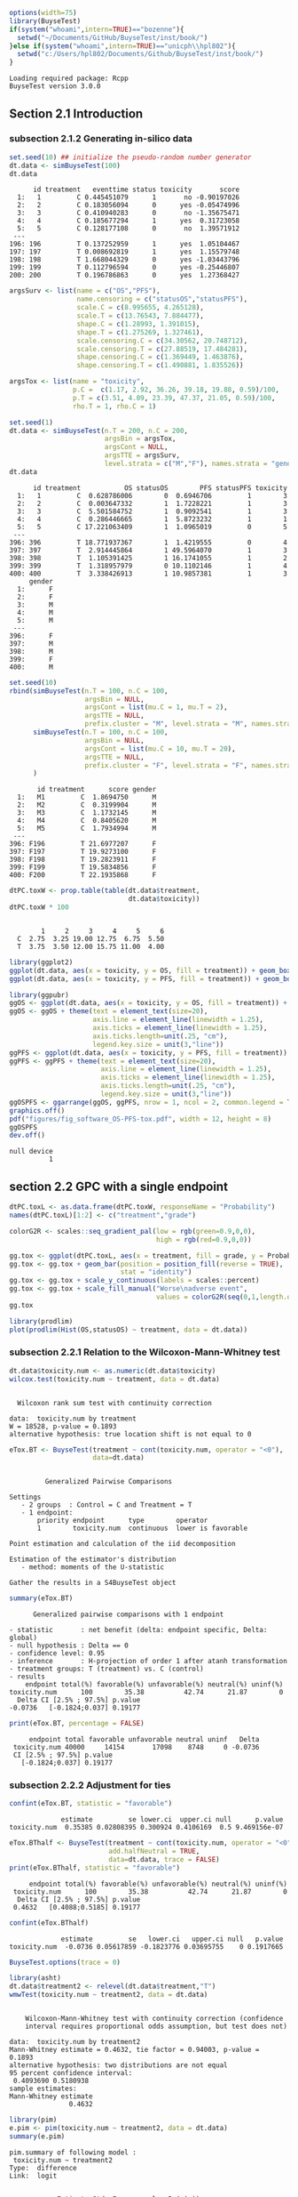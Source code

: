 #+TITLE: 
#+Author: 

#+BEGIN_SRC R :exports both :results output :session *R* :cache no
options(width=75)
library(BuyseTest)
if(system("whoami",intern=TRUE)=="bozenne"){
  setwd("~/Documents/GitHub/BuyseTest/inst/book/")
}else if(system("whoami",intern=TRUE)=="unicph\\hpl802"){
  setwd("c:/Users/hpl802/Documents/Github/BuyseTest/inst/book/")
}
#+END_SRC

#+RESULTS:
: Loading required package: Rcpp
: BuyseTest version 3.0.0

** Section 2.1 Introduction
*** subsection 2.1.2 Generating in-silico data
#+BEGIN_SRC R :exports both :results output :session *R* :cache no
set.seed(10) ## initialize the pseudo-random number generator 
dt.data <- simBuyseTest(100)
dt.data
#+END_SRC

#+RESULTS:
#+begin_example
      id treatment   eventtime status toxicity       score
  1:   1         C 0.445451079      1       no -0.90197026
  2:   2         C 0.183056094      0      yes -0.05474996
  3:   3         C 0.410940283      0       no -1.35675471
  4:   4         C 0.185677294      1      yes  0.31723058
  5:   5         C 0.128177108      0       no  1.39571912
 ---                                                      
196: 196         T 0.137252959      1      yes  1.05104467
197: 197         T 0.008692819      1      yes  1.15579748
198: 198         T 1.668044329      0      yes -1.03443796
199: 199         T 0.112796594      0      yes -0.25446807
200: 200         T 0.196786863      0      yes  1.27368427
#+end_example

#+BEGIN_SRC R :exports both :results output :session *R* :cache no
argsSurv <- list(name = c("OS","PFS"),
                 name.censoring = c("statusOS","statusPFS"),
                 scale.C = c(8.995655, 4.265128),
                 scale.T = c(13.76543, 7.884477),
                 shape.C = c(1.28993, 1.391015),
                 shape.T = c(1.275269, 1.327461),
                 scale.censoring.C = c(34.30562, 20.748712),
                 scale.censoring.T = c(27.88519, 17.484281),
                 shape.censoring.C = c(1.369449, 1.463876),
                 shape.censoring.T = c(1.490881, 1.835526))
#+END_SRC

#+RESULTS:

#+BEGIN_SRC R :exports both :results output :session *R* :cache no
argsTox <- list(name = "toxicity",
                p.C =  c(1.17, 2.92, 36.26, 39.18, 19.88, 0.59)/100,
                p.T = c(3.51, 4.09, 23.39, 47.37, 21.05, 0.59)/100,
                rho.T = 1, rho.C = 1)
#+END_SRC

#+RESULTS:

#+BEGIN_SRC R :exports both :results output :session *R* :cache no
set.seed(1)
dt.data <- simBuyseTest(n.T = 200, n.C = 200,
                        argsBin = argsTox,
                        argsCont = NULL,
                        argsTTE = argsSurv,
                        level.strata = c("M","F"), names.strata = "gender")
dt.data
#+END_SRC

#+RESULTS:
#+begin_example
      id treatment           OS statusOS        PFS statusPFS toxicity
  1:   1         C  0.628786006        0  0.6946706         1        3
  2:   2         C  0.003647332        1  1.7228221         1        3
  3:   3         C  5.501584752        1  0.9092541         1        3
  4:   4         C  0.286446665        1  5.8723232         1        1
  5:   5         C 17.221063409        1  1.0965019         0        5
 ---                                                                  
396: 396         T 18.771937367        1  1.4219555         0        4
397: 397         T  2.914445864        1 49.5964070         1        3
398: 398         T  1.105391425        1 16.1741055         1        2
399: 399         T  1.318957979        0 10.1102146         1        4
400: 400         T  3.338426913        1 10.9857381         1        3
     gender
  1:      F
  2:      F
  3:      M
  4:      M
  5:      M
 ---       
396:      F
397:      M
398:      M
399:      F
400:      M
#+end_example


#+BEGIN_SRC R :exports both :results output :session *R* :cache no
set.seed(10)
rbind(simBuyseTest(n.T = 100, n.C = 100,
                   argsBin = NULL,
                   argsCont = list(mu.C = 1, mu.T = 2),
                   argsTTE = NULL,
                   prefix.cluster = "M", level.strata = "M", names.strata = "gender"),
      simBuyseTest(n.T = 100, n.C = 100,
                   argsBin = NULL,
                   argsCont = list(mu.C = 10, mu.T = 20),
                   argsTTE = NULL,
                   prefix.cluster = "F", level.strata = "F", names.strata = "gender")
      )
#+END_SRC

#+RESULTS:
#+begin_example
       id treatment      score gender
  1:   M1         C  1.8694750      M
  2:   M2         C  0.3199904      M
  3:   M3         C  1.1732145      M
  4:   M4         C  0.8405620      M
  5:   M5         C  1.7934994      M
 ---                                 
396: F196         T 21.6977207      F
397: F197         T 19.9273100      F
398: F198         T 19.2823911      F
399: F199         T 19.5834856      F
400: F200         T 22.1935868      F
#+end_example


#+BEGIN_SRC R :exports both :results output :session *R* :cache no
dtPC.toxW <- prop.table(table(dt.data$treatment,
                              dt.data$toxicity))
dtPC.toxW * 100
#+END_SRC

#+RESULTS:
:    
:         1     2     3     4     5     6
:   C  2.75  3.25 19.00 12.75  6.75  5.50
:   T  3.75  3.50 12.00 15.75 11.00  4.00

#+BEGIN_SRC R :exports both :results output :session *R* :cache no
library(ggplot2)
ggplot(dt.data, aes(x = toxicity, y = OS, fill = treatment)) + geom_boxplot()
ggplot(dt.data, aes(x = toxicity, y = PFS, fill = treatment)) + geom_boxplot()
#+END_SRC

#+RESULTS:

#+BEGIN_SRC R :exports both :results output :session *R* :cache no
library(ggpubr)
ggOS <- ggplot(dt.data, aes(x = toxicity, y = OS, fill = treatment)) + geom_boxplot()
ggOS <- ggOS + theme(text = element_text(size=20), 
                     axis.line = element_line(linewidth = 1.25),
                     axis.ticks = element_line(linewidth = 1.25),
                     axis.ticks.length=unit(.25, "cm"),
                     legend.key.size = unit(3,"line"))
ggPFS <- ggplot(dt.data, aes(x = toxicity, y = PFS, fill = treatment)) + geom_boxplot()
ggPFS <- ggPFS + theme(text = element_text(size=20), 
                       axis.line = element_line(linewidth = 1.25),
                       axis.ticks = element_line(linewidth = 1.25),
                       axis.ticks.length=unit(.25, "cm"),
                       legend.key.size = unit(3,"line"))
ggOSPFS <- ggarrange(ggOS, ggPFS, nrow = 1, ncol = 2, common.legend = TRUE, legend = "bottom")
graphics.off()
pdf("figures/fig_software_OS-PFS-tox.pdf", width = 12, height = 8)
ggOSPFS
dev.off()
#+END_SRC

#+RESULTS:
: null device 
:           1

*** Extra :noexport:
#+BEGIN_SRC R :exports none :results output :session *R* :cache no
dt.prodige[, d_dn2 := as.Date(d_dn, "%d/%m/%Y")]
dt.prodige[, randodt2 := as.Date(randodt, "%d/%m/%Y")]
dt.prodige[, d_progdt2 := as.Date(d_progdt, "%d/%m/%Y")]
dt.prodige[, OS := as.numeric(difftime(d_dn2,randodt2,units="days")/30.44)]
dt.prodige[, PFS := as.numeric(difftime(d_progdt2,randodt2,units="days")/30.44)]

AFT0 <- flexsurvreg(Surv(OS, etat) ~ 1, data = dt.prodige[dt.prodige$bras == "Gemcitabine",], dist = "Weibull")
AFT1 <- flexsurvreg(Surv(OS, etat) ~ 1, data = dt.prodige[dt.prodige$bras == "Folfirinox",], dist = "Weibull")
exp(coef(AFT0))
exp(coef(AFT1))

AFT2 <- flexsurvreg(Surv(PFS, etat) ~ 1, data = dt.prodige[dt.prodige$bras == "Gemcitabine",], dist = "Weibull")
AFT3 <- flexsurvreg(Surv(PFS, etat) ~ 1, data = dt.prodige[dt.prodige$bras == "Folfirinox",], dist = "Weibull")
exp(coef(AFT2))
exp(coef(AFT3))

AFT2.cens <- flexsurvreg(Surv(PFS, etat==0) ~ 1, data = dt.prodige[dt.prodige$bras == "Gemcitabine",], dist = "Weibull")
AFT3.cens <- flexsurvreg(Surv(PFS, etat==0) ~ 1, data = dt.prodige[dt.prodige$bras == "Folfirinox",], dist = "Weibull")
exp(coef(AFT2.cens))
exp(coef(AFT3.cens))
#+END_SRC

#+RESULTS:
#+begin_example
Error: object 'dt.prodige' not found
Error: object 'dt.prodige' not found
Error: object 'dt.prodige' not found
Error: object 'dt.prodige' not found
Error: object 'dt.prodige' not found
Error in flexsurvreg(Surv(OS, etat) ~ 1, data = dt.prodige[dt.prodige$bras ==  : 
  could not find function "flexsurvreg"
Error in flexsurvreg(Surv(OS, etat) ~ 1, data = dt.prodige[dt.prodige$bras ==  : 
  could not find function "flexsurvreg"
Error in h(simpleError(msg, call)) : 
  error in evaluating the argument 'object' in selecting a method for function 'coef': object 'AFT0' not found
Error in h(simpleError(msg, call)) : 
  error in evaluating the argument 'object' in selecting a method for function 'coef': object 'AFT1' not found
Error in flexsurvreg(Surv(PFS, etat) ~ 1, data = dt.prodige[dt.prodige$bras ==  : 
  could not find function "flexsurvreg"
Error in flexsurvreg(Surv(PFS, etat) ~ 1, data = dt.prodige[dt.prodige$bras ==  : 
  could not find function "flexsurvreg"
Error in h(simpleError(msg, call)) : 
  error in evaluating the argument 'object' in selecting a method for function 'coef': object 'AFT2' not found
Error in h(simpleError(msg, call)) : 
  error in evaluating the argument 'object' in selecting a method for function 'coef': object 'AFT3' not found
Error in flexsurvreg(Surv(PFS, etat == 0) ~ 1, data = dt.prodige[dt.prodige$bras ==  : 
  could not find function "flexsurvreg"
Error in flexsurvreg(Surv(PFS, etat == 0) ~ 1, data = dt.prodige[dt.prodige$bras ==  : 
  could not find function "flexsurvreg"
Error in h(simpleError(msg, call)) : 
  error in evaluating the argument 'object' in selecting a method for function 'coef': object 'AFT2.cens' not found
Error in h(simpleError(msg, call)) : 
  error in evaluating the argument 'object' in selecting a method for function 'coef': object 'AFT3.cens' not found
#+end_example

** section 2.2 GPC with a single endpoint

#+BEGIN_SRC R :exports both :results output :session *R* :cache no
dtPC.toxL <- as.data.frame(dtPC.toxW, responseName = "Probability")
names(dtPC.toxL)[1:2] <- c("treatment","grade")
#+END_SRC

#+RESULTS:


#+BEGIN_SRC R :exports both :results output :session *R* :cache no
colorG2R <- scales::seq_gradient_pal(low = rgb(green=0.9,0,0),
                                     high = rgb(red=0.9,0,0))

gg.tox <- ggplot(dtPC.toxL, aes(x = treatment, fill = grade, y = Probability))
gg.tox <- gg.tox + geom_bar(position = position_fill(reverse = TRUE),
                            stat = "identity")
gg.tox <- gg.tox + scale_y_continuous(labels = scales::percent)
gg.tox <- gg.tox + scale_fill_manual("Worse\nadverse event",
                                     values = colorG2R(seq(0,1,length.out=6)))
gg.tox 
#+END_SRC

#+RESULTS:



#+BEGIN_SRC R :exports both :results output :session *R* :cache no
library(prodlim)
plot(prodlim(Hist(OS,statusOS) ~ treatment, data = dt.data))
#+END_SRC

#+RESULTS:

#+BEGIN_SRC R :exports none :results output :session *R* :cache no
pdf("figures/fig_software_hist-tox.pdf", width = 5, height = 5)
gg.tox + theme(text = element_text(size=15), 
                       axis.line = element_line(linewidth = 1.25),
                       axis.ticks = element_line(linewidth = 1.25),
                       axis.ticks.length=unit(.25, "cm"),
                       legend.key.size = unit(2,"line"))
dev.off()
pdf("figures/fig_software_KM-OS.pdf", width = 5, height = 5)
plot(prodlim(Hist(OS,statusOS) ~ treatment, data = dt.data))
dev.off()

#+END_SRC

#+RESULTS:
: X11cairo 
:        2
: X11cairo 
:        2

*** subsection 2.2.1 Relation to the Wilcoxon-Mann-Whitney test

#+BEGIN_SRC R :exports both :results output :session *R* :cache no
dt.data$toxicity.num <- as.numeric(dt.data$toxicity)
wilcox.test(toxicity.num ~ treatment, data = dt.data)
#+END_SRC

#+RESULTS:
: 
: 	Wilcoxon rank sum test with continuity correction
: 
: data:  toxicity.num by treatment
: W = 18528, p-value = 0.1893
: alternative hypothesis: true location shift is not equal to 0

#+BEGIN_SRC R :exports both :results output :session *R* :cache no
eTox.BT <- BuyseTest(treatment ~ cont(toxicity.num, operator = "<0"),
                     data=dt.data)
#+END_SRC

#+RESULTS:
#+begin_example

         Generalized Pairwise Comparisons

Settings 
   - 2 groups  : Control = C and Treatment = T
   - 1 endpoint: 
       priority endpoint      type        operator           
       1        toxicity.num  continuous  lower is favorable 

Point estimation and calculation of the iid decomposition

Estimation of the estimator's distribution 
   - method: moments of the U-statistic

Gather the results in a S4BuyseTest object
#+end_example

#+BEGIN_SRC R :exports both :results output :session *R* :cache no
summary(eTox.BT)
#+END_SRC

#+RESULTS:
#+begin_example
       Generalized pairwise comparisons with 1 endpoint

 - statistic       : net benefit (delta: endpoint specific, Delta: global) 
 - null hypothesis : Delta == 0 
 - confidence level: 0.95 
 - inference       : H-projection of order 1 after atanh transformation 
 - treatment groups: T (treatment) vs. C (control) 
 - results
     endpoint total(%) favorable(%) unfavorable(%) neutral(%) uninf(%)
 toxicity.num      100        35.38          42.74      21.87        0
   Delta CI [2.5% ; 97.5%] p.value 
 -0.0736   [-0.1824;0.037] 0.19177
#+end_example

#+BEGIN_SRC R :exports both :results output :session *R* :cache no
print(eTox.BT, percentage = FALSE)
#+END_SRC

#+RESULTS:
:      endpoint total favorable unfavorable neutral uninf   Delta
:  toxicity.num 40000     14154       17098    8748     0 -0.0736
:  CI [2.5% ; 97.5%] p.value
:    [-0.1824;0.037] 0.19177


*** subsection 2.2.2 Adjustment for ties

#+BEGIN_SRC R :exports both :results output :session *R* :cache no
confint(eTox.BT, statistic = "favorable")
#+END_SRC

#+RESULTS:
:              estimate         se lower.ci  upper.ci null      p.value
: toxicity.num  0.35385 0.02808395 0.300924 0.4106169  0.5 9.469156e-07


#+BEGIN_SRC R :exports both :results output :session *R* :cache no
eTox.BThalf <- BuyseTest(treatment ~ cont(toxicity.num, operator = "<0"),
                         add.halfNeutral = TRUE,
                         data=dt.data, trace = FALSE)
print(eTox.BThalf, statistic = "favorable")
#+END_SRC

#+RESULTS:
:      endpoint total(%) favorable(%) unfavorable(%) neutral(%) uninf(%)
:  toxicity.num      100        35.38          42.74      21.87        0
:   Delta CI [2.5% ; 97.5%] p.value
:  0.4632   [0.4088;0.5185] 0.19177

#+BEGIN_SRC R :exports both :results output :session *R* :cache no
confint(eTox.BThalf)
#+END_SRC

#+RESULTS:
:              estimate         se   lower.ci   upper.ci null   p.value
: toxicity.num  -0.0736 0.05617859 -0.1823776 0.03695755    0 0.1917665


#+BEGIN_SRC R :exports both :results output :session *R* :cache no
BuyseTest.options(trace = 0)
#+END_SRC

#+RESULTS:



#+BEGIN_SRC R :exports both :results output :session *R* :cache no
library(asht)
dt.data$treatment2 <- relevel(dt.data$treatment,"T")
wmwTest(toxicity.num ~ treatment2, data = dt.data)
#+END_SRC

#+RESULTS:
#+begin_example

	Wilcoxon-Mann-Whitney test with continuity correction (confidence
	interval requires proportional odds assumption, but test does not)

data:  toxicity.num by treatment2
Mann-Whitney estimate = 0.4632, tie factor = 0.94003, p-value =
0.1893
alternative hypothesis: two distributions are not equal
95 percent confidence interval:
 0.4093690 0.5180938
sample estimates:
Mann-Whitney estimate 
               0.4632
#+end_example


#+BEGIN_SRC R :exports both :results output :session *R* :cache no
library(pim)
e.pim <- pim(toxicity.num ~ treatment2, data = dt.data)
summary(e.pim)
#+END_SRC

#+RESULTS:
#+begin_example
pim.summary of following model : 
 toxicity.num ~ treatment2
Type:  difference 
Link:  logit 


            Estimate Std. Error z value Pr(>|z|)
treatment2C  -0.1475     0.1126  -1.309     0.19

Null hypothesis: b = 0
#+end_example

#+BEGIN_SRC R :exports none :results output :session *R* :cache no
BuyseTest(treatment ~ cont(toxicity.num, operator = "<0"),
          add.halfNeutral = TRUE, method.inference = "permutation",
          data=dt.data, cpus = 5, n.resampling = 1e4, seed = 10)
#+END_SRC

#+RESULTS:
:      endpoint   Delta
:  toxicity.num -0.0736

*** subsection 2.2.3 Threshold of clinical relevance

#+BEGIN_SRC R :exports both :results output :session *R* :cache no
eTox.BT2 <- BuyseTest(treatment ~ cont(toxicity.num, threshold = 2, operator = "<0"),
                     data=dt.data, keep.pairScore = TRUE, trace = FALSE)
print(eTox.BT2)
#+END_SRC

#+RESULTS:
:      endpoint threshold total(%) favorable(%) unfavorable(%) neutral(%)
:  toxicity.num         2      100        19.44          22.14      58.42
:  uninf(%)  Delta CI [2.5% ; 97.5%] p.value
:         0 -0.027  [-0.1077;0.0542] 0.51506


#+BEGIN_SRC R :exports both :results output :session *R* :cache no
getPairScore(eTox.BT2)
#+END_SRC

#+RESULTS:
#+begin_example
       index.C index.T favorable unfavorable neutral uninf weight
    1:       1     201         0           0       1     0      1
    2:       2     201         0           0       1     0      1
    3:       3     201         0           0       1     0      1
    4:       4     201         0           1       0     0      1
    5:       5     201         0           0       1     0      1
   ---                                                           
39996:     196     400         0           0       1     0      1
39997:     197     400         0           1       0     0      1
39998:     198     400         0           0       1     0      1
39999:     199     400         1           0       0     0      1
40000:     200     400         0           0       1     0      1
#+end_example

#+BEGIN_SRC R :exports both :results output :session *R* :cache no
dt.data[c(3:4,201),c("id","treatment","OS","statusOS","toxicity","gender")]
#+END_SRC

#+RESULTS:
:     id treatment         OS statusOS toxicity gender
: 1:   3         C  5.5015848        1        3      M
: 2:   4         C  0.2864467        1        1      M
: 3: 201         T 13.8301382        1        4      F

#+BEGIN_SRC R :exports both :results output :session *R* :cache no
model.tables(eTox.BT, columns = "threshold")
#+END_SRC

#+RESULTS:
:   threshold
: 1     1e-12

*** subsection 2.2.4 Accounting for baseline covariates

#+BEGIN_SRC R :exports both :results output :session *R* :cache no
ffG <- treatment ~ cont(toxicity.num, operator = "<0") + strata(gender)
eTox.BTG <- BuyseTest(ffG,
                      data=dt.data, keep.pairScore = TRUE, trace = FALSE)
summary(eTox.BTG)
#+END_SRC

#+RESULTS:
#+begin_example
       Generalized pairwise comparisons with 1 endpoint and 2 strata

 - statistic       : net benefit (delta: endpoint specific, Delta: global) 
 - null hypothesis : Delta == 0 
 - confidence level: 0.95 
 - inference       : H-projection of order 1 after atanh transformation 
 - treatment groups: T (treatment) vs. C (control) 
 - strata weights  : 50.5%, 49.5% 
 - results
     endpoint strata total(%) favorable(%) unfavorable(%) neutral(%)
 toxicity.num global      100        35.43          42.75      21.82
                   M       51        17.79          22.37      10.85
                   F       49        17.63          20.38      10.98
 uninf(%)   delta   Delta CI [2.5% ; 97.5%] p.value 
        0 -0.0731 -0.0731  [-0.1823;0.0379] 0.19672 
        0 -0.0897                                   
        0 -0.0561
#+end_example

#+BEGIN_SRC R :exports both :results output :session *R* :cache no
getPairScore(eTox.BTG)
#+END_SRC

#+RESULTS:
#+begin_example
       strata index.C index.T favorable unfavorable neutral uninf weight
    1:      F       1     201         0           1       0     0      1
    2:      F       2     201         0           1       0     0      1
    3:      F       7     201         0           1       0     0      1
    4:      F      11     201         0           1       0     0      1
    5:      F      12     201         0           0       1     0      1
   ---                                                                  
19900:      M     192     400         0           0       1     0      1
19901:      M     195     400         1           0       0     0      1
19902:      M     196     400         0           0       1     0      1
19903:      M     198     400         0           0       1     0      1
19904:      M     199     400         1           0       0     0      1
#+end_example


#+BEGIN_SRC R :exports both :results output :session *R* :cache no
confint(eTox.BTG, stratified = TRUE)
#+END_SRC

#+RESULTS:
:                   estimate         se   lower.ci   upper.ci null   p.value
: toxicity.num.M -0.08973601 0.07926141 -0.2417093 0.06653413    0 0.2601380
: toxicity.num.F -0.05609106 0.08030000 -0.2108224 0.10138233    0 0.4857698

#+BEGIN_SRC R :exports both :results output :session *R* :cache no
e.pimS <- pim(toxicity.num ~ treatment + gender, data = dt.data,
              link = "identity")
summary(e.pimS)
#+END_SRC

#+RESULTS:
#+begin_example
pim.summary of following model : 
 toxicity.num ~ treatment + gender
Type:  difference 
Link:  identity 


           Estimate Std. Error z value Pr(>|z|)    
treatmentT 0.536971   0.028126  19.092   <2e-16 ***
genderF    0.002438   0.031968   0.076    0.939    
---
Signif. codes:  0 '***' 0.001 '**' 0.01 '*' 0.05 '.' 0.1 ' ' 1

Null hypothesis: b = 0
#+end_example

#+BEGIN_SRC R :exports none :results output :session *R* :cache no
eTox.BTG2 <- BuyseTest(ffG, data=dt.data, add.halfNeutral = TRUE, trace = FALSE)
coef(eTox.BTG2, statistic = "unfavorable", stratified = TRUE)
#+END_SRC

#+RESULTS:
:   toxicity.num
: M    0.5448680
: F    0.5280455


#+BEGIN_SRC R :exports both :results output :session *R* :cache no
coef(pim(toxicity.num ~ 1+gender, data = dt.data,
         compare = expand.grid(which(dt.data$treatment == "C"),
                               which(dt.data$treatment == "T")),
         link = "identity"))

#+END_SRC

#+RESULTS:
:   (Intercept)       genderF 
:  0.5367438593 -0.0008020101

#+BEGIN_SRC R :exports both :results output :session *R* :cache no
coef(pim(toxicity.num ~ treatment, data = dt.data[dt.data$gender == "M",],
              link = "identity"))
#+END_SRC

#+RESULTS:
: treatmentT 
:   0.544868

*** subsection 2.2.5 Handling right-censoring when assessing efficacy

#+BEGIN_SRC R :exports both :results output :session *R* :cache no
dt.data[,.(censoring=mean(statusOS==0)),by = "treatment"]
#+END_SRC

#+RESULTS:
:    treatment censoring
: 1:         C     0.320
: 2:         T     0.445

#+BEGIN_SRC R :exports both :results output :session *R* :cache no
eEff.BT <- BuyseTest(treatment ~ tte(OS, statusOS), data=dt.data,
                     keep.pairScore = TRUE, trace = FALSE)
#+END_SRC

#+RESULTS:

#+BEGIN_SRC R :exports both :results output :session *R* :cache no
getPairScore(eEff.BT)[c(1,2,2623,8553),]
#+END_SRC

#+RESULTS:
:    index.C index.T favorable unfavorable neutral     uninf weight
: 1:       1     201 0.6888801   0.3111199       0 0.0000000      1
: 2:       2     201 1.0000000   0.0000000       0 0.0000000      1
: 3:      23     214 0.0000000   0.8099176       0 0.1900824      1
: 4:     153     243 0.8200000   0.0600000       0 0.1200000      1

#+BEGIN_SRC R :exports both :results output :session *R* :cache no
dt.data[c(1,2,201,23,214,153,243),c("id","treatment","OS","statusOS","gender")]
#+END_SRC

#+RESULTS:
:     id treatment           OS statusOS gender
: 1:   1         C  0.628786006        0      F
: 2:   2         C  0.003647332        1      F
: 3: 201         T 13.830138195        1      F
: 4:  23         C 55.980040009        0      F
: 5: 214         T 12.259281475        0      M
: 6: 153         C 26.429727212        0      F
: 7: 243         T 52.219932416        0      M

#+BEGIN_SRC R :exports both :results output :session *R* :cache no
print(eEff.BT)
#+END_SRC

#+RESULTS:
:  endpoint total(%) favorable(%) unfavorable(%) neutral(%) uninf(%)  Delta
:        OS      100        58.67          41.12          0      0.2 0.1755
:  CI [2.5% ; 97.5%]   p.value
:    [0.0472;0.2981] 0.0075342

#+BEGIN_SRC R :exports both :results output :session *R* :cache no
eEff.BT2 <- BuyseTest(treatment ~ tte(OS, statusOS), data=dt.data,
                      scoring.rule = "Gehan", keep.pairScore = TRUE, trace = FALSE)
print(eEff.BT2)
#+END_SRC

#+RESULTS:
:  endpoint total(%) favorable(%) unfavorable(%) neutral(%) uninf(%)  Delta
:        OS      100        35.22          24.33          0    40.45 0.1089
:  CI [2.5% ; 97.5%]  p.value
:    [0.0229;0.1934] 0.013205

#+BEGIN_SRC R :exports none :results output :session *R* :cache no
getPairScore(eEff.BT2)[c(1,2,2623,8553),]
#+END_SRC

#+RESULTS:
:    index.C index.T favorable unfavorable neutral uninf weight
: 1:       1     201         0           0       0     1      1
: 2:       2     201         1           0       0     0      1
: 3:      23     214         0           0       0     1      1
: 4:     153     243         0           0       0     1      1

#+BEGIN_SRC R :exports both :results output :session *R* :cache no
dt30.data <- data.table::copy(dt.data)
dt30.data[OS>30, c("OS", "statusOS") := .(30,0)]

## plot(prodlim(Hist(OS,statusOS)~treatment, data = dt30.data))
#+END_SRC

#+RESULTS:

#+BEGIN_SRC R :exports both :results output :session *R* :cache no
eEff.BT30 <- BuyseTest(treatment ~ tte(OS, statusOS, restriction = 25), data=dt30.data,
                       keep.pairScore = TRUE, trace = FALSE)
print(eEff.BT30)
#+END_SRC

#+RESULTS:
:  endpoint restriction total(%) favorable(%) unfavorable(%) neutral(%)
:        OS          25      100        56.22          38.91       4.87
:  uninf(%)  Delta CI [2.5% ; 97.5%]   p.value
:         0 0.1731   [0.0468;0.2941] 0.0074591

#+BEGIN_SRC R :exports both :results output :session *R* :cache no
dt.data[c(44,211)]
getPairScore(eEff.BT30)[index.C==44 & index.T == 211,]
getPairScore(eEff.BT)[index.C==44 & index.T == 211,]
#+END_SRC

#+RESULTS:
#+begin_example
    id treatment       OS statusOS      PFS statusPFS toxicity gender
1:  44         C 33.86813        1 5.935977         1        6      F
2: 211         T 34.53610        1 6.308944         1        5      M
   toxicity.num
1:            6
2:            5
   index.C index.T favorable unfavorable neutral uninf weight
1:      44     211         0           0       1     0      1
   index.C index.T favorable unfavorable neutral uninf weight
1:      44     211         1           0       0     0      1
#+end_example

** section 2.3 Benefit risk analysis using GPC

*** subsection 2.3.1 Hierarchical & non-hierarchical analyses
#+BEGIN_SRC R :exports both :results output :session *R* :cache no
eBRB.BT <- BuyseTest(treatment ~ tte(OS, statusOS) + cont(toxicity.num),
                     data=dt.data, trace = FALSE)
print(eBRB.BT)
#+END_SRC

#+RESULTS:
:      endpoint total(%) favorable(%) unfavorable(%) neutral(%) uninf(%)
:            OS    100.0        58.67          41.12       0.00      0.2
:  toxicity.num      0.2         0.05           0.08       0.07      0.0
:    delta  Delta CI [2.5% ; 97.5%]   p.value
:   0.1755 0.1755   [0.0472;0.2981] 0.0075342
:  -0.0003 0.1752   [0.0469;0.2978] 0.0076383

#+BEGIN_SRC R :exports both :results output :session *R* :cache no
eRBB.BT <- BuyseTest(treatment ~ cont(toxicity.num) + tte(OS, statusOS),
                     data=dt.data, trace = FALSE)
#+END_SRC

#+RESULTS:

#+BEGIN_SRC R :exports both :results output :session *R* :cache no
eNH.BT <- BuyseTest(treatment ~ cont(toxicity.num) + tte(OS, statusOS),
                    data=dt.data, hierarchical = FALSE, trace = FALSE)
print(eNH.BT)
#+END_SRC

#+RESULTS:
:      endpoint weight total(%) favorable(%) unfavorable(%) neutral(%)
:  toxicity.num    0.5      100        42.74          35.38      21.87
:            OS    0.5      100        58.67          41.12       0.00
:  uninf(%)  delta  Delta CI [2.5% ; 97.5%]  p.value
:       0.0 0.0736 0.0368  [-0.0183;0.0917] 0.190560
:       0.2 0.1755 0.1245   [0.0094;0.2365] 0.034154

#+BEGIN_SRC R :exports both :results output :session *R* :cache no
library(ggplot2)
eRBB.plot <- plot(eRBB.BT)
eNH.plot <- plot(eNH.BT)
ggpubr::ggarrange(eRBB.plot$plot + ggtitle("Hierarchical"),
                  eNH.plot$plot + ggtitle("Non-hierarchical"),
                  common.legend = TRUE, legend = "bottom")
#+END_SRC

#+RESULTS:

#+BEGIN_SRC R :exports both :results output :session *R* :cache no
eRBBNH.plot <- ggpubr::ggarrange(eRBB.plot$plot + ggtitle("Hierarchical") + theme(text = element_text(size=20), 
                                                                                  axis.line = element_line(linewidth = 1.25),
                                                                                  axis.ticks = element_line(linewidth = 1.25),
                                                                                  axis.ticks.length=unit(.25, "cm"),
                                                                                  legend.key.size = unit(2,"line")),
                                 eNH.plot$plot + ggtitle("Non-hierarchical") + theme(text = element_text(size=20), 
                                                                                     axis.line = element_line(linewidth = 1.25),
                                                                                     axis.ticks = element_line(linewidth = 1.25),
                                                                                     axis.ticks.length=unit(.25, "cm"),
                                                                                     legend.key.size = unit(2,"line")),
                                 common.legend = TRUE, legend = "bottom")

pdf("figures/fig_software_hierarchical.pdf", width = 12, height = 8)
eRBBNH.plot
dev.off()
#+END_SRC

#+RESULTS:
: windows 
:       2

#+BEGIN_SRC R :exports both :results output :session *R* :cache no
rbind("prioritized" = confint(eH.BT, transform = FALSE, endpoint = 1),
      "non-prioritized" = confint(eNH.BT, transform = FALSE, endpoint = 1))

#+END_SRC

#+RESULTS:
:                 estimate         se    lower.ci   upper.ci null   p.value
: prioritized       0.0736 0.05617859 -0.03650802 0.18370802    0 0.1901594
: non-prioritized   0.0368 0.02808930 -0.01825401 0.09185401    0 0.1901594

*** subsection 2.3.2 Threshold of clinical relevance
#+BEGIN_SRC R :exports both :results output :session *R* :cache no
eSH.BT <- BuyseTest(treatment ~ tte(OS, statusOS, threshold = 28)
                              + cont(toxicity.num, threshold = 2)
                              + tte(OS, statusOS, threshold = 14)
                              + cont(toxicity.num),
                    data=dt.data, trace = FALSE)
print(eSH.BT)
12.59+13.20+11.85+11.23
#+END_SRC

#+RESULTS:
#+begin_example
     endpoint threshold total(%) favorable(%) unfavorable(%) neutral(%)
           OS        28   100.00        17.62           8.66      73.02
 toxicity.num         2    73.72        12.59          13.20      47.93
           OS        14    47.93         6.20           2.88      38.53
 toxicity.num              38.85        11.85          11.23      15.77
 uninf(%)   delta  Delta CI [2.5% ; 97.5%]  p.value
     0.71  0.0897 0.0897  [-0.0014;0.1792] 0.053522
     0.00 -0.0061 0.0835  [-0.0203;0.1855] 0.114665
     0.32  0.0332 0.1168   [0.0033;0.2273] 0.043808
     0.00  0.0062 0.1229    [2e-04;0.2419] 0.049537
[1] 48.87
#+end_example


#+BEGIN_SRC R :exports both :results output :session *R* :cache no
eSH.plot <- plot(eSH.BT, label.endpoint = c("OS\n(\U2265 28 days)","Toxicity\n(\U2265 2 grade)","OS\n(\U2265 14 days)","Toxicity\n(any difference)"))
eBRB.plot <- plot(eBRB.BT, label.endpoint = c("OS\n(any difference)","Toxicity\n(any difference)")) 
eSHBRB.plot <- ggpubr::ggarrange(eBRB.plot$plot + ggtitle("No threshold") + theme(text = element_text(size=20), 
                                                                                  axis.line = element_line(linewidth = 1.25),
                                                                                  axis.ticks = element_line(linewidth = 1.25),
                                                                                  axis.ticks.length=unit(.25, "cm"),
                                                                                  legend.key.size = unit(2,"line")),
                                 eSH.plot$plot + ggtitle("With thresholds") + theme(text = element_text(size=20), 
                                                                                    axis.line = element_line(linewidth = 1.25),
                                                                                    axis.ticks = element_line(linewidth = 1.25),
                                                                                    axis.ticks.length=unit(.25, "cm"),
                                                                                    legend.key.size = unit(2,"line")),
                                 common.legend = TRUE, legend = "bottom", widths = c(1,1.5))
pdf("figures/fig_software_hierarchical-threshold.pdf", width = 12, height = 8)
eSHBRB.plot
dev.off()
#+END_SRC

#+RESULTS:
: windows 
:       2

*** subsection 2.3.3 Encoding of the outcome
# https://stackoverflow.com/questions/7356120/how-to-properly-document-s4-methods-using-roxygen2
#+BEGIN_SRC R :exports both :results output :session *R* :cache no
dt.data$OS2 <- dt.data$OS
dt.data$OS2[dt.data$statusOS==0] <- 150
#+END_SRC

#+RESULTS:


#+BEGIN_SRC R :exports both :results output :session *R* :cache no
print(BuyseTest(treatment ~ tte(OS2, statusOS), data=dt.data, trace = FALSE))
#+END_SRC

#+RESULTS:
:  endpoint total(%) favorable(%) unfavorable(%) neutral(%) uninf(%)  Delta
:       OS2      100        50.92          34.84          0    14.24 0.1608
:  CI [2.5% ; 97.5%]   p.value
:    [0.0508;0.2669] 0.0042969


#+BEGIN_SRC R :exports both :results output :session *R* :cache no
eD2.BT <- BuyseTest(treatment ~ bin(statusOS, operator = "<0") + tte(OS2, statusOS), data=dt.data, trace = FALSE)
print(eD2.BT)
#+END_SRC

#+RESULTS:
:  endpoint total(%) favorable(%) unfavorable(%) neutral(%) uninf(%)  delta
:  statusOS   100.00        30.26          17.76      51.98     0.00 0.1250
:       OS2    51.98        20.66          17.08       0.00    14.24 0.0358
:   Delta CI [2.5% ; 97.5%]   p.value
:  0.1250   [0.0297;0.2181] 0.0102741
:  0.1608   [0.0508;0.2669] 0.0042969


#+BEGIN_SRC R :exports both :results output :session *R* :cache no
dt.data$toxicity2 <- dt.data$toxicity.num
dt.data$toxicity2[dt.data$statusOS==1] <- -1
#+END_SRC

#+RESULTS:

#+BEGIN_SRC R :exports both :results output :session *R* :cache no
eBRB2.BT <- BuyseTest(treatment ~ bin(statusOS, operator = "<0") + cont(toxicity2, operator = "<0"), data=dt.data, trace = FALSE)
print(eBRB2.BT)
#+END_SRC

#+RESULTS:
:   endpoint total(%) favorable(%) unfavorable(%) neutral(%) uninf(%)
:   statusOS   100.00        30.26          17.76      51.98        0
:  toxicity2    51.98         4.87           5.70      41.42        0
:    delta  Delta CI [2.5% ; 97.5%]  p.value
:   0.1250 0.1250   [0.0297;0.2181] 0.010274
:  -0.0083 0.1167   [0.0176;0.2135] 0.021043

#+BEGIN_SRC R :exports both :results output :session *R* :cache no
dt.data2 <- rbind(cbind(dt.data[treatment == "C" & statusOS==0,], strata = 1),
                  cbind(dt.data[treatment == "T" & statusOS==0,], strata = 1),
                  cbind(dt.data[treatment == "C" & statusOS==0,], strata = 2),
                  cbind(dt.data[treatment == "T" & statusOS==1,], strata = 2),
                  cbind(dt.data[treatment == "C" & statusOS==1,], strata = 3),
                  cbind(dt.data[treatment == "T" & statusOS==0,], strata = 3)
                  )
eR2.BT <- BuyseTest(treatment ~ cont(toxicity2, operator = "<0"),
                    data=dt.data[statusOS==0], trace = FALSE)
print(eR2.BT, percentage = FALSE)
(1947 - 2279)/40000
#+END_SRC

#+RESULTS:
:   endpoint total favorable unfavorable neutral uninf   Delta
:  toxicity2  5696      1947        2279    1470     0 -0.0583
:  CI [2.5% ; 97.5%] p.value
:    [-0.2378;0.125] 0.53435
: [1] -0.0083

*** subsection 2.3.4 Sensitivity analysis

#+BEGIN_SRC R :exports both :results output :session *R* :cache no
eRBB.Se <- sensitivity(eRBB.BT, threshold = list(1:5,c(0,5,10)),
                       band = TRUE, adj.p.value = TRUE, seed = 10, trace = FALSE)
eRBB.Se[c(1,2,6),]
#+END_SRC

#+RESULTS:
:   toxicity.num OS  estimate         se     lower.ci  upper.ci null
: 1            1  0 0.1274785 0.06066316  0.007314031 0.2440137    0
: 2            2  0 0.1628627 0.06304537  0.037375134 0.2832937    0
: 6            1  5 0.1137239 0.05999122 -0.004903169 0.2291946    0
:      p.value  lower.band upper.band adj.p.value
: 1 0.03765646 -0.01014002  0.2603577  0.07354353
: 2 0.01116991  0.01905884  0.3000649  0.02380337
: 6 0.06020505 -0.02210279  0.2454285  0.11223981

#+BEGIN_SRC R :exports both :results output :session *R* :cache no
autoplot(eRBB.Se) + facet_wrap(~OS, labeller = label_both)
#+END_SRC

#+RESULTS:

#+BEGIN_SRC R :exports both :results output :session *R* :cache no
pdf("figures/fig_software_sensitivity.pdf", width = 12, height = 8)
autoplot(eRBB.Se) + facet_wrap(~OS, labeller = label_both) + theme(text = element_text(size=20), 
                                                                   axis.line = element_line(linewidth = 1.25),
                                                                   axis.ticks = element_line(linewidth = 1.25),
                                                                   axis.ticks.length=unit(.25, "cm"),
                                                                   legend.key.size = unit(2,"line"))
dev.off()
#+END_SRC

#+RESULTS:
: null device 
:           1


#+BEGIN_SRC R :exports both :results output :session *R* :cache no
eRBB.Hdecomp <- iid(eRBB.Se)
dim(eRBB.Hdecomp)
#+END_SRC

#+RESULTS:
: [1] 400  15

#+BEGIN_SRC R :exports both :results output :session *R* :cache no
eRBB.cor <- cor(eRBB.Hdecomp)
range(eRBB.cor[lower.tri(eRBB.cor)])
#+END_SRC

#+RESULTS:
: [1] 0.8247216 0.9999499

#+BEGIN_SRC R :exports both :results output :session *R* :cache no
rownames(eRBB.cor) <- paste0("tox=",eRBB.Se$toxicity.num,";OS=",eRBB.Se$OS,"")
colnames(eRBB.cor) <- paste0("tox=",eRBB.Se$toxicity.num,";OS=",eRBB.Se$OS,"")
pdf("figures/fig_software_corIID.pdf", width = 8, height = 8)
par(mar  = c(6,6,2,2))
fields::image.plot(eRBB.cor, axes = FALSE)
axis(1, at=(1:15)/15, labels=rownames(eRBB.cor), las = 2)
axis(2, at=(1:15)/15, labels=colnames(eRBB.cor), las = 2)
dev.off()
#+END_SRC

#+BEGIN_SRC R :exports both :results output :session *R* :cache no
range(eRBB.Se$adj.p.value/eRBB.Se$p.value)
#+END_SRC

#+RESULTS:
: [1] 1.797917 2.322942




#+BEGIN_SRC R :exports both :results output :session *R* :cache no
e.MBT <- BuyseMultComp(list("OS-tox" = eBRB.BT, "tox-OS" = eRBB.BT, "threshold" = eSH.BT), cluster = "id", seed = 10)
e.MBT
#+END_SRC

#+RESULTS:
:   - Univariate tests:
:            estimate         se     lower.ci  upper.ci null     p.value
: OS-tox    0.1751986 0.06432289 0.0469276309 0.2977853    0 0.007638296
: tox-OS    0.1274785 0.06066316 0.0073140314 0.2440137    0 0.037656458
: threshold 0.1229079 0.06195027 0.0002498525 0.2419225    0 0.049537494
:             lower.band upper.band adj.p.value
: OS-tox     0.035747523  0.3079572  0.01256251
: tox-OS    -0.003092911  0.2537760  0.05598424
: threshold -0.010365320  0.2518908  0.07288010

** section 2.4 Power calculation for GPC analyses
*** subsection 2.4.1 Data generating mechanism
#+BEGIN_SRC R :exports both :results output :session *R* :cache no
simFCT <- function(n.C, n.T){
     out <- rbind(data.frame(Y=stats::rt(n.C, df = 5), group=0),
                  data.frame(Y=stats::rt(n.T, df = 5) + 1, group=1))
     return(out)
}
set.seed(10)
simFCT(2,2)
#+END_SRC

#+RESULTS:
:             Y group
: 1  0.02241932     0
: 2 -1.07273566     0
: 3  1.76072274     1
: 4  0.74187644     1


#+BEGIN_SRC R :exports both :results output :session *R* :cache no
simFCT2 <- function(n.T, n.C){
  out <- simBuyseTest(n.T, n.C,
                      argsBin = argsTox,
                      argsCont = NULL,
                      argsTTE = argsSurv,
                      level.strata = c("M","F"), names.strata = "gender")
  out$toxicity <- as.numeric(out$toxicity)
  return(out)
}
set.seed(10)
simFCT2(2,2) 
#+END_SRC

#+RESULTS:
:    id treatment         OS statusOS         PFS statusPFS toxicity gender
: 1:  1         C 18.8315614        1  0.43958694         1        5      F
: 2:  2         C  0.4947032        1  0.05958343         1        3      F
: 3:  3         T 29.0185631        0 14.98265076         0        5      F
: 4:  4         T  5.9442666        1  0.74317252         0        3      F

*** subsection 2.4.2 Simulation-based power and sample size estimation

#+BEGIN_SRC R :exports both :results output :session *R* :cache no
e.power <- powerBuyseTest(formula = treatment ~ tte(OS, statusOS, threshold = 5) + cont(toxicity, operator = "<0"),
                          sim = simFCT2, sample.size = c(10,50,100),
                          n.rep = 100, seed = 10)
#+END_SRC

#+RESULTS:
: Indlæser krævet navnerum: pbapply
:   |                                                  | 0 % ~calculating    |+                                                 | 1 % ~28s            |+                                                 | 2 % ~28s            |++                                                | 3 % ~28s            |++                                                | 4 % ~28s            |+++                                               | 5 % ~32s            |+++                                               | 6 % ~31s            |++++                                              | 7 % ~30s            |++++                                              | 8 % ~29s            |+++++                                             | 9 % ~29s            |+++++                                             | 10% ~28s            |++++++                                            | 11% ~28s            |++++++                                            | 12% ~27s            |+++++++                                           | 13% ~27s            |+++++++                                           | 14% ~26s            |++++++++                                          | 15% ~26s            |++++++++                                          | 16% ~26s            |+++++++++                                         | 17% ~26s            |+++++++++                                         | 18% ~26s            |++++++++++                                        | 19% ~25s            |++++++++++                                        | 20% ~25s            |+++++++++++                                       | 21% ~24s            |+++++++++++                                       | 22% ~24s            |++++++++++++                                      | 23% ~24s            |++++++++++++                                      | 24% ~23s            |+++++++++++++                                     | 25% ~23s            |+++++++++++++                                     | 26% ~23s            |++++++++++++++                                    | 27% ~22s            |++++++++++++++                                    | 28% ~22s            |+++++++++++++++                                   | 29% ~22s            |+++++++++++++++                                   | 30% ~22s            |++++++++++++++++                                  | 31% ~21s            |++++++++++++++++                                  | 32% ~21s            |+++++++++++++++++                                 | 33% ~21s            |+++++++++++++++++                                 | 34% ~20s            |++++++++++++++++++                                | 35% ~20s            |++++++++++++++++++                                | 36% ~20s            |+++++++++++++++++++                               | 37% ~19s            |+++++++++++++++++++                               | 38% ~19s            |++++++++++++++++++++                              | 39% ~19s            |++++++++++++++++++++                              | 40% ~18s            |+++++++++++++++++++++                             | 41% ~18s            |+++++++++++++++++++++                             | 42% ~18s            |++++++++++++++++++++++                            | 43% ~18s            |++++++++++++++++++++++                            | 44% ~17s            |+++++++++++++++++++++++                           | 45% ~17s            |+++++++++++++++++++++++                           | 46% ~17s            |++++++++++++++++++++++++                          | 47% ~16s            |++++++++++++++++++++++++                          | 48% ~16s            |+++++++++++++++++++++++++                         | 49% ~16s            |+++++++++++++++++++++++++                         | 50% ~16s            |++++++++++++++++++++++++++                        | 51% ~15s            |++++++++++++++++++++++++++                        | 52% ~15s            |+++++++++++++++++++++++++++                       | 53% ~15s            |+++++++++++++++++++++++++++                       | 54% ~14s            |++++++++++++++++++++++++++++                      | 55% ~14s            |++++++++++++++++++++++++++++                      | 56% ~14s            |+++++++++++++++++++++++++++++                     | 57% ~13s            |+++++++++++++++++++++++++++++                     | 58% ~13s            |++++++++++++++++++++++++++++++                    | 59% ~13s            |++++++++++++++++++++++++++++++                    | 60% ~12s            |+++++++++++++++++++++++++++++++                   | 61% ~12s            |+++++++++++++++++++++++++++++++                   | 62% ~12s            |++++++++++++++++++++++++++++++++                  | 63% ~12s            |++++++++++++++++++++++++++++++++                  | 64% ~11s            |+++++++++++++++++++++++++++++++++                 | 65% ~11s            |+++++++++++++++++++++++++++++++++                 | 66% ~11s            |++++++++++++++++++++++++++++++++++                | 67% ~10s            |++++++++++++++++++++++++++++++++++                | 68% ~10s            |+++++++++++++++++++++++++++++++++++               | 69% ~10s            |+++++++++++++++++++++++++++++++++++               | 70% ~09s            |++++++++++++++++++++++++++++++++++++              | 71% ~09s            |++++++++++++++++++++++++++++++++++++              | 72% ~09s            |+++++++++++++++++++++++++++++++++++++             | 73% ~08s            |+++++++++++++++++++++++++++++++++++++             | 74% ~08s            |++++++++++++++++++++++++++++++++++++++            | 75% ~08s            |++++++++++++++++++++++++++++++++++++++            | 76% ~08s            |+++++++++++++++++++++++++++++++++++++++           | 77% ~07s            |+++++++++++++++++++++++++++++++++++++++           | 78% ~07s            |++++++++++++++++++++++++++++++++++++++++          | 79% ~07s            |++++++++++++++++++++++++++++++++++++++++          | 80% ~06s            |+++++++++++++++++++++++++++++++++++++++++         | 81% ~06s            |+++++++++++++++++++++++++++++++++++++++++         | 82% ~06s            |++++++++++++++++++++++++++++++++++++++++++        | 83% ~05s            |++++++++++++++++++++++++++++++++++++++++++        | 84% ~05s            |+++++++++++++++++++++++++++++++++++++++++++       | 85% ~05s            |+++++++++++++++++++++++++++++++++++++++++++       | 86% ~04s            |++++++++++++++++++++++++++++++++++++++++++++      | 87% ~04s            |++++++++++++++++++++++++++++++++++++++++++++      | 88% ~04s            |+++++++++++++++++++++++++++++++++++++++++++++     | 89% ~03s            |+++++++++++++++++++++++++++++++++++++++++++++     | 90% ~03s            |++++++++++++++++++++++++++++++++++++++++++++++    | 91% ~03s            |++++++++++++++++++++++++++++++++++++++++++++++    | 92% ~03s            |+++++++++++++++++++++++++++++++++++++++++++++++   | 93% ~02s            |+++++++++++++++++++++++++++++++++++++++++++++++   | 94% ~02s            |++++++++++++++++++++++++++++++++++++++++++++++++  | 95% ~02s            |++++++++++++++++++++++++++++++++++++++++++++++++  | 96% ~01s            |+++++++++++++++++++++++++++++++++++++++++++++++++ | 97% ~01s            |+++++++++++++++++++++++++++++++++++++++++++++++++ | 98% ~01s            |++++++++++++++++++++++++++++++++++++++++++++++++++| 99% ~00s            |++++++++++++++++++++++++++++++++++++++++++++++++++| 100% elapsed=31s

#+BEGIN_SRC R :exports both :results output :session *R* :cache no
summary(e.power)
#+END_SRC

#+RESULTS:
#+begin_example
        Simulation study with Generalized pairwise comparison
        with 100 samples

 - statistic   : net benefit (null hypothesis Delta=0)
 endpoint threshold n.T n.C mean.estimate sd.estimate mean.se rejection.rate
 toxicity     1e-12  10  10        0.1826      0.2719  0.2501           0.09
                     50  50        0.1954      0.1162  0.1183            0.4
                    100 100        0.2014      0.0784  0.0829           0.64

 n.T          : number of observations in the treatment group
 n.C          : number of observations in the control group
 mean.estimate: average estimate over simulations
 sd.estimate  : standard deviation of the estimate over simulations
 mean.se      : average estimated standard error of the estimate over simulations
 rejection    : frequency of the rejection of the null hypothesis over simulations
(standard error: H-projection of order 1| p-value: after transformation)
#+end_example


#+BEGIN_SRC R :exports both :results output :session *R* :cache no
e.power2 <- powerBuyseTest(formula = treatment ~ tte(OS, statusOS, threshold = 5) + cont(toxicity, operator = "<0"),
                           sim = simFCT2, sample.size = c(10,50,100),
                           n.rep = 1000, seed = 10, cpus = 5, export.cpus = c("argsTox", "argsSurv"))
#+END_SRC

#+BEGIN_SRC R :exports both :results output :session *R* :cache no
print(e.power2, endpoint = "all")
#+END_SRC

#+RESULTS:
:  endpoint threshold n.T n.C mean.estimate sd.estimate mean.se rejection.rate
:        OS         5  10  10        0.1429      0.2729   0.239          0.092
:                      50  50        0.1515      0.1188  0.1159          0.248
:                     100 100        0.1559       0.083  0.0822          0.483
:  toxicity     1e-12  10  10        0.2076      0.2829  0.2449          0.136
:                      50  50        0.2123      0.1199  0.1169          0.425
:                     100 100        0.2161       0.084  0.0825          0.722

#+BEGIN_SRC R :exports both :results output :session *R* :cache no
e.nSearch <- powerBuyseTest(formula = treatment ~ tte(OS, statusOS, threshold = 5)
                            + cont(toxicity, operator = "<0"),
                            sim = simFCT2, power = 0.8, max.sample.size = 1000,
                            n.rep = c(1000,10), seed = 10, trace = 2, 
                            cpus = 5, export.cpus = c("argsTox", "argsSurv"))
#+END_SRC

#+RESULTS:
#+begin_example
         Determination of the sample using a large sample (T=1000, C=1000)  

  |                                                                                                  |                                                                                          |   0%  |                                                                                                  |=========                                                                                 |  10%  |                                                                                                  |==================                                                                        |  20%  |                                                                                                  |===========================                                                               |  30%  |                                                                                                  |====================================                                                      |  40%  |                                                                                                  |=============================================                                             |  50%  |                                                                                                  |======================================================                                    |  60%  |                                                                                                  |===============================================================                           |  70%  |                                                                                                  |========================================================================                  |  80%  |                                                                                                  |=================================================================================         |  90%  |                                                                                                  |==========================================================================================| 100%
   - average estimated effect (variance): 0.2095668 (1.371582)
   - average estimated sample size [min;max]      : (m=131 [77;206], n=131 [77;206]

         Simulation study with BuyseTest 

Simulation
   - repetitions: 1000
   - cpus       : 5
 
  |                                                                                                  |                                                                                          |   0%  |                                                                                                  |=                                                                                         |   1%  |                                                                                                  |=                                                                                         |   2%  |                                                                                                  |==                                                                                        |   2%  |                                                                                                  |==                                                                                        |   3%  |                                                                                                  |===                                                                                       |   3%  |                                                                                                  |===                                                                                       |   4%  |                                                                                                  |====                                                                                      |   4%  |                                                                                                  |====                                                                                      |   5%  |                                                                                                  |=====                                                                                     |   5%  |                                                                                                  |=====                                                                                     |   6%  |                                                                                                  |======                                                                                    |   6%  |                                                                                                  |======                                                                                    |   7%  |                                                                                                  |=======                                                                                   |   7%  |                                                                                                  |=======                                                                                   |   8%  |                                                                                                  |========                                                                                  |   8%  |                                                                                                  |========                                                                                  |   9%  |                                                                                                  |=========                                                                                 |  10%  |                                                                                                  |==========                                                                                |  11%  |                                                                                                  |==========                                                                                |  12%  |                                                                                                  |===========                                                                               |  12%  |                                                                                                  |===========                                                                               |  13%  |                                                                                                  |============                                                                              |  13%  |                                                                                                  |============                                                                              |  14%  |                                                                                                  |=============                                                                             |  14%  |                                                                                                  |=============                                                                             |  15%  |                                                                                                  |==============                                                                            |  15%  |                                                                                                  |==============                                                                            |  16%  |                                                                                                  |===============                                                                           |  16%  |                                                                                                  |===============                                                                           |  17%  |                                                                                                  |================                                                                          |  17%  |                                                                                                  |================                                                                          |  18%  |                                                                                                  |=================                                                                         |  18%  |                                                                                                  |=================                                                                         |  19%  |                                                                                                  |==================                                                                        |  20%  |                                                                                                  |===================                                                                       |  21%  |                                                                                                  |===================                                                                       |  22%  |                                                                                                  |====================                                                                      |  22%  |                                                                                                  |====================                                                                      |  23%  |                                                                                                  |=====================                                                                     |  23%  |                                                                                                  |=====================                                                                     |  24%  |                                                                                                  |======================                                                                    |  24%  |                                                                                                  |======================                                                                    |  25%  |                                                                                                  |=======================                                                                   |  25%  |                                                                                                  |=======================                                                                   |  26%  |                                                                                                  |========================                                                                  |  26%  |                                                                                                  |========================                                                                  |  27%  |                                                                                                  |=========================                                                                 |  27%  |                                                                                                  |=========================                                                                 |  28%  |                                                                                                  |==========================                                                                |  28%  |                                                                                                  |==========================                                                                |  29%  |                                                                                                  |===========================                                                               |  30%  |                                                                                                  |============================                                                              |  31%  |                                                                                                  |============================                                                              |  32%  |                                                                                                  |=============================                                                             |  32%  |                                                                                                  |=============================                                                             |  33%  |                                                                                                  |==============================                                                            |  33%  |                                                                                                  |==============================                                                            |  34%  |                                                                                                  |===============================                                                           |  34%  |                                                                                                  |===============================                                                           |  35%  |                                                                                                  |================================                                                          |  35%  |                                                                                                  |================================                                                          |  36%  |                                                                                                  |=================================                                                         |  36%  |                                                                                                  |=================================                                                         |  37%  |                                                                                                  |==================================                                                        |  37%  |                                                                                                  |==================================                                                        |  38%  |                                                                                                  |===================================                                                       |  38%  |                                                                                                  |===================================                                                       |  39%  |                                                                                                  |====================================                                                      |  40%  |                                                                                                  |=====================================                                                     |  41%  |                                                                                                  |=====================================                                                     |  42%  |                                                                                                  |======================================                                                    |  42%  |                                                                                                  |======================================                                                    |  43%  |                                                                                                  |=======================================                                                   |  43%  |                                                                                                  |=======================================                                                   |  44%  |                                                                                                  |========================================                                                  |  44%  |                                                                                                  |========================================                                                  |  45%  |                                                                                                  |=========================================                                                 |  45%  |                                                                                                  |=========================================                                                 |  46%  |                                                                                                  |==========================================                                                |  46%  |                                                                                                  |==========================================                                                |  47%  |                                                                                                  |===========================================                                               |  47%  |                                                                                                  |===========================================                                               |  48%  |                                                                                                  |============================================                                              |  48%  |                                                                                                  |============================================                                              |  49%  |                                                                                                  |=============================================                                             |  50%  |                                                                                                  |==============================================                                            |  51%  |                                                                                                  |==============================================                                            |  52%  |                                                                                                  |===============================================                                           |  52%  |                                                                                                  |===============================================                                           |  53%  |                                                                                                  |================================================                                          |  53%  |                                                                                                  |================================================                                          |  54%  |                                                                                                  |=================================================                                         |  54%  |                                                                                                  |=================================================                                         |  55%  |                                                                                                  |==================================================                                        |  55%  |                                                                                                  |==================================================                                        |  56%  |                                                                                                  |===================================================                                       |  56%  |                                                                                                  |===================================================                                       |  57%  |                                                                                                  |====================================================                                      |  57%  |                                                                                                  |====================================================                                      |  58%  |                                                                                                  |=====================================================                                     |  58%  |                                                                                                  |=====================================================                                     |  59%  |                                                                                                  |======================================================                                    |  60%  |                                                                                                  |=======================================================                                   |  61%  |                                                                                                  |=======================================================                                   |  62%  |                                                                                                  |========================================================                                  |  62%  |                                                                                                  |========================================================                                  |  63%  |                                                                                                  |=========================================================                                 |  63%  |                                                                                                  |=========================================================                                 |  64%  |                                                                                                  |==========================================================                                |  64%  |                                                                                                  |==========================================================                                |  65%  |                                                                                                  |===========================================================                               |  65%  |                                                                                                  |===========================================================                               |  66%  |                                                                                                  |============================================================                              |  66%  |                                                                                                  |============================================================                              |  67%  |                                                                                                  |=============================================================                             |  67%  |                                                                                                  |=============================================================                             |  68%  |                                                                                                  |==============================================================                            |  68%  |                                                                                                  |==============================================================                            |  69%  |                                                                                                  |===============================================================                           |  70%  |                                                                                                  |================================================================                          |  71%  |                                                                                                  |================================================================                          |  72%  |                                                                                                  |=================================================================                         |  72%  |                                                                                                  |=================================================================                         |  73%  |                                                                                                  |==================================================================                        |  73%  |                                                                                                  |==================================================================                        |  74%  |                                                                                                  |===================================================================                       |  74%  |                                                                                                  |===================================================================                       |  75%  |                                                                                                  |====================================================================                      |  75%  |                                                                                                  |====================================================================                      |  76%  |                                                                                                  |=====================================================================                     |  76%  |                                                                                                  |=====================================================================                     |  77%  |                                                                                                  |======================================================================                    |  77%  |                                                                                                  |======================================================================                    |  78%  |                                                                                                  |=======================================================================                   |  78%  |                                                                                                  |=======================================================================                   |  79%  |                                                                                                  |========================================================================                  |  80%  |                                                                                                  |=========================================================================                 |  81%  |                                                                                                  |=========================================================================                 |  82%  |                                                                                                  |==========================================================================                |  82%  |                                                                                                  |==========================================================================                |  83%  |                                                                                                  |===========================================================================               |  83%  |                                                                                                  |===========================================================================               |  84%  |                                                                                                  |============================================================================              |  84%  |                                                                                                  |============================================================================              |  85%  |                                                                                                  |=============================================================================             |  85%  |                                                                                                  |=============================================================================             |  86%  |                                                                                                  |==============================================================================            |  86%  |                                                                                                  |==============================================================================            |  87%  |                                                                                                  |===============================================================================           |  87%  |                                                                                                  |===============================================================================           |  88%  |                                                                                                  |================================================================================          |  88%  |                                                                                                  |================================================================================          |  89%  |                                                                                                  |=================================================================================         |  90%  |                                                                                                  |==================================================================================        |  91%  |                                                                                                  |==================================================================================        |  92%  |                                                                                                  |===================================================================================       |  92%  |                                                                                                  |===================================================================================       |  93%  |                                                                                                  |====================================================================================      |  93%  |                                                                                                  |====================================================================================      |  94%  |                                                                                                  |=====================================================================================     |  94%  |                                                                                                  |=====================================================================================     |  95%  |                                                                                                  |======================================================================================    |  95%  |                                                                                                  |======================================================================================    |  96%  |                                                                                                  |=======================================================================================   |  96%  |                                                                                                  |=======================================================================================   |  97%  |                                                                                                  |========================================================================================  |  97%  |                                                                                                  |========================================================================================  |  98%  |                                                                                                  |========================================================================================= |  98%  |                                                                                                  |========================================================================================= |  99%  |                                                                                                  |==========================================================================================| 100%
#+end_example

#+BEGIN_SRC R :exports both :results output :session *R* :cache no
print(e.nSearch)
#+END_SRC

#+RESULTS:
:  endpoint threshold n.T n.C mean.estimate sd.estimate mean.se rejection.rate
:  toxicity     1e-12 131 131        0.2188        0.07  0.0719          0.845

#+BEGIN_SRC R :exports both :results output :session *R* :cache no
nobs(e.nSearch)
summary(e.nSearch)
#+END_SRC

#+RESULTS:
#+begin_example
       C   T
[1,] 131 131
attr(,"sample")
              C         T
 [1,] 161.00816 161.00816
 [2,] 147.89495 147.89495
 [3,] 164.90320 164.90320
 [4,] 205.56769 205.56769
 [5,]  76.17603  76.17603
 [6,] 112.05892 112.05892
 [7,]  92.22803  92.22803
 [8,] 103.02269 103.02269
 [9,] 124.81196 124.81196
[10,] 112.33469 112.33469
        Sample size calculation with Generalized pairwise comparison
        for a power of 0.8 and type 1 error rate of 0.05 

 - estimated sample size (mean [min;max]): 131 [77;206] controls
                                           131 [77;206] treated

 - net benefit statistic (null hypothesis Delta=0)
 endpoint threshold n.T n.C mean.estimate sd.estimate mean.se
 toxicity     1e-12 131 131        0.2188        0.07  0.0719
 rejection.rate
          0.845

 n.T          : number of observations in the treatment group
 n.C          : number of observations in the control group
 mean.estimate: average estimate over simulations
 sd.estimate  : standard deviation of the estimate over simulations
 mean.se      : average estimated standard error of the estimate over simulations
 rejection    : frequency of the rejection of the null hypothesis over simulations
(standard error: H-projection of order 1| p-value: after transformation)
#+end_example

* CONFIG :noexport:
# #+LaTeX_HEADER:\affil{Department of Biostatistics, University of Copenhagen, Copenhagen, Denmark}
#+LANGUAGE:  en
#+LaTeX_CLASS: org-article
#+LaTeX_CLASS_OPTIONS: [12pt]
#+OPTIONS:   title:t author:t toc:nil todo:nil
#+OPTIONS:   H:3 num:t 
#+OPTIONS:   TeX:t LaTeX:t
#+LATEX_HEADER: %
#+LATEX_HEADER: %%%% specifications %%%%
#+LATEX_HEADER: %
** Latex command
#+LATEX_HEADER: \usepackage{ifthen}
#+LATEX_HEADER: \usepackage{xifthen}
#+LATEX_HEADER: \usepackage{xargs}
#+LATEX_HEADER: \usepackage{xspace}
#+LATEX_HEADER: \newcommand\Rlogo{\textbf{\textsf{R}}\xspace} % 
** Notations
** Code
# Documentation at https://org-babel.readthedocs.io/en/latest/header-args/#results
# :tangle (yes/no/filename) extract source code with org-babel-tangle-file, see http://orgmode.org/manual/Extracting-source-code.html 
# :cache (yes/no)
# :eval (yes/no/never)
# :results (value/output/silent/graphics/raw/latex)
# :export (code/results/none/both)
#+PROPERTY: header-args :session *R* :tangle yes :cache no ## extra argument need to be on the same line as :session *R*
# Code display:
#+LATEX_HEADER: \RequirePackage{fancyvrb}
#+LATEX_HEADER: \DefineVerbatimEnvironment{verbatim}{Verbatim}{fontsize=\small,formatcom = {\color[rgb]{0.5,0,0}}}
# ## change font size input
# ## #+ATTR_LATEX: :options basicstyle=\ttfamily\scriptsize
# ## change font size output
# ## \RecustomVerbatimEnvironment{verbatim}{Verbatim}{fontsize=\tiny,formatcom = {\color[rgb]{0.5,0,0}}}
** Display 
#+LATEX_HEADER: \RequirePackage{colortbl} % arrayrulecolor to mix colors
#+LATEX_HEADER: \RequirePackage{setspace} % to modify the space between lines - incompatible with footnote in beamer
#+LaTeX_HEADER:\renewcommand{\baselinestretch}{1.1}
#+LATEX_HEADER:\geometry{top=1cm}
#+LATEX_HEADER: \RequirePackage{colortbl} % arrayrulecolor to mix colors
# ## valid and cross symbols
#+LaTeX_HEADER: \RequirePackage{pifont}
#+LaTeX_HEADER: \RequirePackage{relsize}
#+LaTeX_HEADER: \newcommand{\Cross}{{\raisebox{-0.5ex}%
#+LaTeX_HEADER:		{\relsize{1.5}\ding{56}}}\hspace{1pt} }
#+LaTeX_HEADER: \newcommand{\Valid}{{\raisebox{-0.5ex}%
#+LaTeX_HEADER:		{\relsize{1.5}\ding{52}}}\hspace{1pt} }
#+LaTeX_HEADER: \newcommand{\CrossR}{ \textcolor{red}{\Cross} }
#+LaTeX_HEADER: \newcommand{\ValidV}{ \textcolor{green}{\Valid} }
# ## warning symbol
#+LaTeX_HEADER: \usepackage{stackengine}
#+LaTeX_HEADER: \usepackage{scalerel}
#+LaTeX_HEADER: \newcommand\Warning[1][3ex]{%
#+LaTeX_HEADER:   \renewcommand\stacktype{L}%
#+LaTeX_HEADER:   \scaleto{\stackon[1.3pt]{\color{red}$\triangle$}{\tiny\bfseries !}}{#1}%
#+LaTeX_HEADER:   \xspace
#+LaTeX_HEADER: }
# # change the color of the links
#+LaTeX_HEADER: \hypersetup{
#+LaTeX_HEADER:  citecolor=[rgb]{0,0.5,0},
#+LaTeX_HEADER:  urlcolor=[rgb]{0,0,0.5},
#+LaTeX_HEADER:  linkcolor=[rgb]{0,0,0.5},
#+LaTeX_HEADER: }
** Image
#+LATEX_HEADER: \RequirePackage{epstopdf} % to be able to convert .eps to .pdf image files
#+LATEX_HEADER: \RequirePackage{capt-of} % 
#+LATEX_HEADER: \RequirePackage{caption} % newlines in graphics
** List
#+LATEX_HEADER: \RequirePackage{enumitem} % to be able to convert .eps to .pdf image files
** Color
#+LaTeX_HEADER: \definecolor{light}{rgb}{1, 1, 0.9}
#+LaTeX_HEADER: \definecolor{lightred}{rgb}{1.0, 0.7, 0.7}
#+LaTeX_HEADER: \definecolor{lightblue}{rgb}{0.0, 0.8, 0.8}
#+LaTeX_HEADER: \newcommand{\darkblue}{blue!80!black}
#+LaTeX_HEADER: \newcommand{\darkgreen}{green!50!black}
#+LaTeX_HEADER: \newcommand{\darkred}{red!50!black}
** Box
#+LATEX_HEADER: \usepackage{mdframed}
** Shortcut
#+LATEX_HEADER: \newcommand{\first}{1\textsuperscript{st} }
#+LATEX_HEADER: \newcommand{\second}{2\textsuperscript{nd} }
#+LATEX_HEADER: \newcommand{\third}{3\textsuperscript{rd} }
